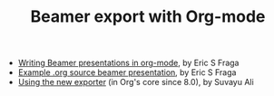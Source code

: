 #+TITLE: Beamer export with Org-mode
#+LANGUAGE:  en
#+OPTIONS:   H:3 num:nil toc:t \n:nil ::t |:t ^:t -:t f:t *:t
#+OPTIONS:   tex:t d:(HIDE) tags:not-in-toc
#+STARTUP:   fold
#+CATEGORY:   worg

- [[file:tutorial.org][Writing Beamer presentations in org-mode]], by Eric S Fraga
- [[file:presentation.org][Example .org source beamer presentation]], by Eric S Fraga
- [[file:ox-beamer.org][Using the new exporter]] (in Org's core since 8.0), by Suvayu Ali
